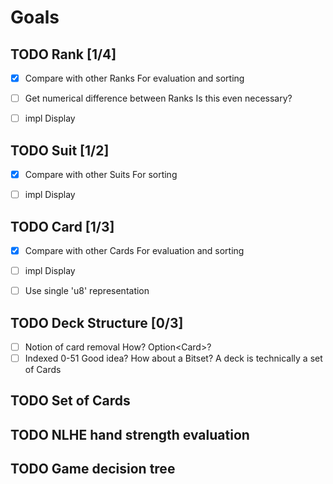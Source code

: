 * Goals
** TODO Rank [1/4]
- [X] Compare with other Ranks
  For evaluation and sorting
  
- [ ] Get numerical difference between Ranks
  Is this even necessary?
  
- [ ] impl Display

** TODO Suit [1/2]
- [X] Compare with other Suits
  For sorting
  
- [ ] impl Display
** TODO Card [1/3]
- [X] Compare with other Cards
  For evaluation and sorting
  
- [ ] impl Display

- [ ] Use single 'u8' representation
** TODO Deck Structure [0/3]
- [ ] Notion of card removal
  How? Option<Card>?
- [ ] Indexed 0-51
  Good idea? How about a Bitset?
  A deck is technically a set of Cards
** TODO Set of Cards
** TODO NLHE hand strength evaluation
** TODO Game decision tree
